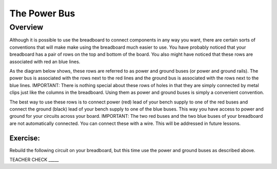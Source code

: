 The Power Bus
=============

Overview
--------

Although it is possible to use the breadboard to connect components in any way you want, there are certain sorts of conventions that will make make using the breadboard much easier to use. You have probably noticed that your breadboard has a pair of rows on the top and bottom of the board. You also might have noticed that these rows are associated with red an blue lines. 

As the diagram below shows, these rows are referred to as power and ground buses (or power and ground rails).  The power bus is associated with the rows next to the red lines and the ground bus is associated with the rows next to the blue lines. IMPORTANT: There is nothing special about these rows of holes in that they are simply connected by metal clips just like the columns in the breadboard. Using them as power and ground buses is simply a convenient convention. 

.. image:: images/breaddiagram.PNG

The best way to use these rows is to connect power (red) lead of your bench supply to one of the red buses and connect the ground (black) lead of your bench supply to one of the blue buses. This way you have access to power and ground for your circuits across your board. IMPORTANT: The two red buses and the two blue buses of your breadboard are not automatically connected. You can connect these with a wire. This will be addressed in future lessons.

Exercise:
~~~~~~~~~

Rebuild the following circuit on your breadboard, but this time use the power and ground buses as described above. 

.. image:: images/image90.png

TEACHER CHECK \_\_\_\_\_


